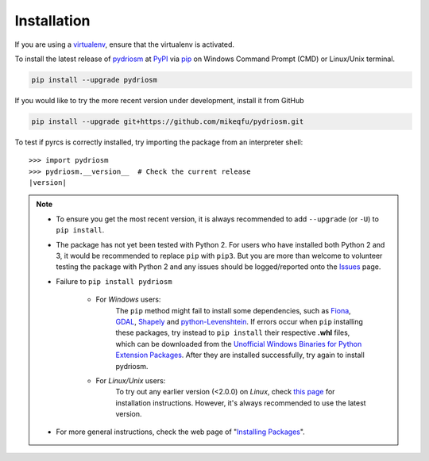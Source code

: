 ============
Installation
============

If you are using a `virtualenv <https://packaging.python.org/key_projects/#virtualenv>`_, ensure that the virtualenv is activated.

To install the latest release of `pydriosm <https://github.com/mikeqfu/pydriosm>`_ at `PyPI <https://pypi.org/project/pydriosm/>`_ via `pip <https://packaging.python.org/key_projects/#pip>`_ on Windows Command Prompt (CMD) or Linux/Unix terminal.

.. code-block:: bash

   pip install --upgrade pydriosm

If you would like to try the more recent version under development, install it from GitHub

.. code-block:: bash

   pip install --upgrade git+https://github.com/mikeqfu/pydriosm.git

To test if pyrcs is correctly installed, try importing the package from an interpreter shell:

.. parsed-literal::

    >>> import pydriosm
    >>> pydriosm.__version__  # Check the current release
    |version|

.. note::

    - To ensure you get the most recent version, it is always recommended to add ``--upgrade`` (or ``-U``) to ``pip install``.

    - The package has not yet been tested with Python 2. For users who have installed both Python 2 and 3, it would be recommended to replace ``pip`` with ``pip3``. But you are more than welcome to volunteer testing the package with Python 2 and any issues should be logged/reported onto the `Issues <https://github.com/mikeqfu/pydriosm/issues>`_ page.

    - Failure to ``pip install pydriosm``

        - For *Windows* users:
            The ``pip`` method might fail to install some dependencies, such as `Fiona <https://pypi.org/project/Fiona/>`_, `GDAL <https://pypi.org/project/GDAL/>`_, `Shapely <https://pypi.org/project/Shapely/>`_ and `python-Levenshtein <https://pypi.org/project/python-Levenshtein/>`_. If errors occur when ``pip`` installing these packages, try instead to ``pip install`` their respective **.whl** files, which can be downloaded from the `Unofficial Windows Binaries for Python Extension Packages <https://www.lfd.uci.edu/~gohlke/pythonlibs/>`_. After they are installed successfully, try again to install pydriosm.

        - For *Linux/Unix* users:
            To try out any earlier version (<2.0.0) on *Linux*, check `this page <https://github.com/mikeqfu/pydriosm/issues/1#issuecomment-540684439>`_ for installation instructions. However, it's always recommended to use the latest version.

    - For more general instructions, check the web page of "`Installing Packages <https://packaging.python.org/tutorials/installing-packages>`_".
